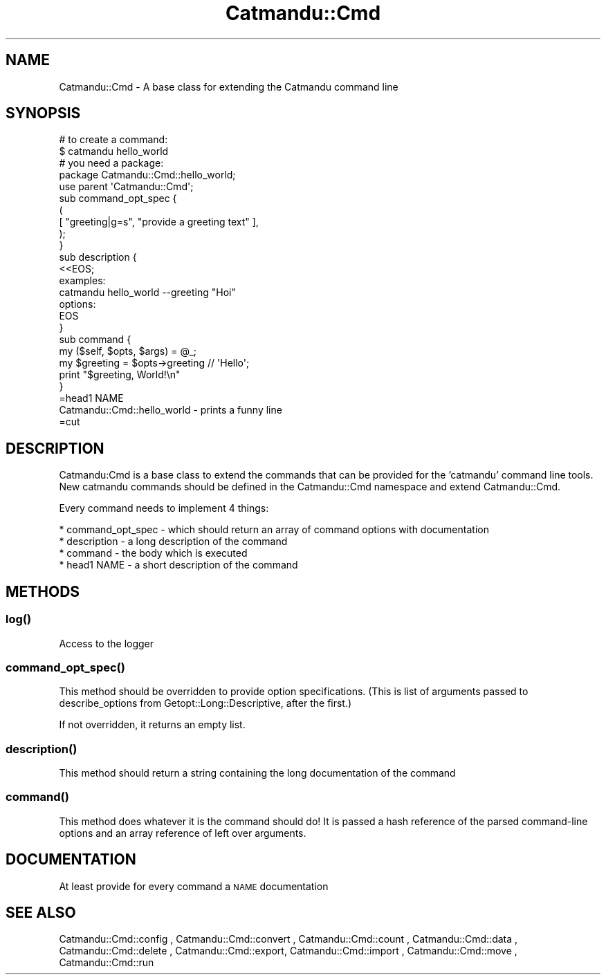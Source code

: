 .\" Automatically generated by Pod::Man 4.14 (Pod::Simple 3.40)
.\"
.\" Standard preamble:
.\" ========================================================================
.de Sp \" Vertical space (when we can't use .PP)
.if t .sp .5v
.if n .sp
..
.de Vb \" Begin verbatim text
.ft CW
.nf
.ne \\$1
..
.de Ve \" End verbatim text
.ft R
.fi
..
.\" Set up some character translations and predefined strings.  \*(-- will
.\" give an unbreakable dash, \*(PI will give pi, \*(L" will give a left
.\" double quote, and \*(R" will give a right double quote.  \*(C+ will
.\" give a nicer C++.  Capital omega is used to do unbreakable dashes and
.\" therefore won't be available.  \*(C` and \*(C' expand to `' in nroff,
.\" nothing in troff, for use with C<>.
.tr \(*W-
.ds C+ C\v'-.1v'\h'-1p'\s-2+\h'-1p'+\s0\v'.1v'\h'-1p'
.ie n \{\
.    ds -- \(*W-
.    ds PI pi
.    if (\n(.H=4u)&(1m=24u) .ds -- \(*W\h'-12u'\(*W\h'-12u'-\" diablo 10 pitch
.    if (\n(.H=4u)&(1m=20u) .ds -- \(*W\h'-12u'\(*W\h'-8u'-\"  diablo 12 pitch
.    ds L" ""
.    ds R" ""
.    ds C` ""
.    ds C' ""
'br\}
.el\{\
.    ds -- \|\(em\|
.    ds PI \(*p
.    ds L" ``
.    ds R" ''
.    ds C`
.    ds C'
'br\}
.\"
.\" Escape single quotes in literal strings from groff's Unicode transform.
.ie \n(.g .ds Aq \(aq
.el       .ds Aq '
.\"
.\" If the F register is >0, we'll generate index entries on stderr for
.\" titles (.TH), headers (.SH), subsections (.SS), items (.Ip), and index
.\" entries marked with X<> in POD.  Of course, you'll have to process the
.\" output yourself in some meaningful fashion.
.\"
.\" Avoid warning from groff about undefined register 'F'.
.de IX
..
.nr rF 0
.if \n(.g .if rF .nr rF 1
.if (\n(rF:(\n(.g==0)) \{\
.    if \nF \{\
.        de IX
.        tm Index:\\$1\t\\n%\t"\\$2"
..
.        if !\nF==2 \{\
.            nr % 0
.            nr F 2
.        \}
.    \}
.\}
.rr rF
.\"
.\" Accent mark definitions (@(#)ms.acc 1.5 88/02/08 SMI; from UCB 4.2).
.\" Fear.  Run.  Save yourself.  No user-serviceable parts.
.    \" fudge factors for nroff and troff
.if n \{\
.    ds #H 0
.    ds #V .8m
.    ds #F .3m
.    ds #[ \f1
.    ds #] \fP
.\}
.if t \{\
.    ds #H ((1u-(\\\\n(.fu%2u))*.13m)
.    ds #V .6m
.    ds #F 0
.    ds #[ \&
.    ds #] \&
.\}
.    \" simple accents for nroff and troff
.if n \{\
.    ds ' \&
.    ds ` \&
.    ds ^ \&
.    ds , \&
.    ds ~ ~
.    ds /
.\}
.if t \{\
.    ds ' \\k:\h'-(\\n(.wu*8/10-\*(#H)'\'\h"|\\n:u"
.    ds ` \\k:\h'-(\\n(.wu*8/10-\*(#H)'\`\h'|\\n:u'
.    ds ^ \\k:\h'-(\\n(.wu*10/11-\*(#H)'^\h'|\\n:u'
.    ds , \\k:\h'-(\\n(.wu*8/10)',\h'|\\n:u'
.    ds ~ \\k:\h'-(\\n(.wu-\*(#H-.1m)'~\h'|\\n:u'
.    ds / \\k:\h'-(\\n(.wu*8/10-\*(#H)'\z\(sl\h'|\\n:u'
.\}
.    \" troff and (daisy-wheel) nroff accents
.ds : \\k:\h'-(\\n(.wu*8/10-\*(#H+.1m+\*(#F)'\v'-\*(#V'\z.\h'.2m+\*(#F'.\h'|\\n:u'\v'\*(#V'
.ds 8 \h'\*(#H'\(*b\h'-\*(#H'
.ds o \\k:\h'-(\\n(.wu+\w'\(de'u-\*(#H)/2u'\v'-.3n'\*(#[\z\(de\v'.3n'\h'|\\n:u'\*(#]
.ds d- \h'\*(#H'\(pd\h'-\w'~'u'\v'-.25m'\f2\(hy\fP\v'.25m'\h'-\*(#H'
.ds D- D\\k:\h'-\w'D'u'\v'-.11m'\z\(hy\v'.11m'\h'|\\n:u'
.ds th \*(#[\v'.3m'\s+1I\s-1\v'-.3m'\h'-(\w'I'u*2/3)'\s-1o\s+1\*(#]
.ds Th \*(#[\s+2I\s-2\h'-\w'I'u*3/5'\v'-.3m'o\v'.3m'\*(#]
.ds ae a\h'-(\w'a'u*4/10)'e
.ds Ae A\h'-(\w'A'u*4/10)'E
.    \" corrections for vroff
.if v .ds ~ \\k:\h'-(\\n(.wu*9/10-\*(#H)'\s-2\u~\d\s+2\h'|\\n:u'
.if v .ds ^ \\k:\h'-(\\n(.wu*10/11-\*(#H)'\v'-.4m'^\v'.4m'\h'|\\n:u'
.    \" for low resolution devices (crt and lpr)
.if \n(.H>23 .if \n(.V>19 \
\{\
.    ds : e
.    ds 8 ss
.    ds o a
.    ds d- d\h'-1'\(ga
.    ds D- D\h'-1'\(hy
.    ds th \o'bp'
.    ds Th \o'LP'
.    ds ae ae
.    ds Ae AE
.\}
.rm #[ #] #H #V #F C
.\" ========================================================================
.\"
.IX Title "Catmandu::Cmd 3"
.TH Catmandu::Cmd 3 "2020-07-11" "perl v5.32.0" "User Contributed Perl Documentation"
.\" For nroff, turn off justification.  Always turn off hyphenation; it makes
.\" way too many mistakes in technical documents.
.if n .ad l
.nh
.SH "NAME"
Catmandu::Cmd \- A base class for extending the Catmandu command line
.SH "SYNOPSIS"
.IX Header "SYNOPSIS"
.Vb 2
\&  # to create a command:
\&  $ catmandu hello_world
\&
\&  # you need a package:
\&  package Catmandu::Cmd::hello_world;
\&  use parent \*(AqCatmandu::Cmd\*(Aq;
\&
\&  sub command_opt_spec {
\&     (
\&         [ "greeting|g=s", "provide a greeting text" ],
\&     );
\&  }
\&
\&  sub description {
\&     <<EOS;
\&  examples:
\&
\&  catmandu hello_world \-\-greeting "Hoi"
\&
\&  options:
\&  EOS
\&  }
\&
\&  sub command {
\&     my ($self, $opts, $args) = @_;
\&     my $greeting = $opts\->greeting // \*(AqHello\*(Aq;
\&     print "$greeting, World!\en"
\&  }
\&
\&  =head1 NAME
\&
\&  Catmandu::Cmd::hello_world \- prints a funny line
\&
\&  =cut
.Ve
.SH "DESCRIPTION"
.IX Header "DESCRIPTION"
Catmandu:Cmd is a base class to extend the commands that can be provided for
the 'catmandu' command line tools.  New catmandu commands should be defined in
the Catmandu::Cmd namespace and extend Catmandu::Cmd.
.PP
Every command needs to implement 4 things:
.PP
.Vb 4
\&  * command_opt_spec \- which should return an array of command options with documentation
\&  * description \- a long description of the command
\&  * command \- the body which is executed
\&  * head1 NAME \- a short description of the command
.Ve
.SH "METHODS"
.IX Header "METHODS"
.SS "\fBlog()\fP"
.IX Subsection "log()"
Access to the logger
.SS "\fBcommand_opt_spec()\fP"
.IX Subsection "command_opt_spec()"
This method should be overridden to provide option specifications. (This is list of arguments passed to describe_options from Getopt::Long::Descriptive, after the first.)
.PP
If not overridden, it returns an empty list.
.SS "\fBdescription()\fP"
.IX Subsection "description()"
This method should return a string containing the long documentation of the command
.SS "\fBcommand()\fP"
.IX Subsection "command()"
This method does whatever it is the command should do! It is passed a hash reference of the parsed command-line options and an array reference of left over arguments.
.SH "DOCUMENTATION"
.IX Header "DOCUMENTATION"
At least provide for every command a \s-1NAME\s0 documentation
.SH "SEE ALSO"
.IX Header "SEE ALSO"
Catmandu::Cmd::config , Catmandu::Cmd::convert , Catmandu::Cmd::count ,
Catmandu::Cmd::data , Catmandu::Cmd::delete , Catmandu::Cmd::export,
Catmandu::Cmd::import , Catmandu::Cmd::move , Catmandu::Cmd::run
